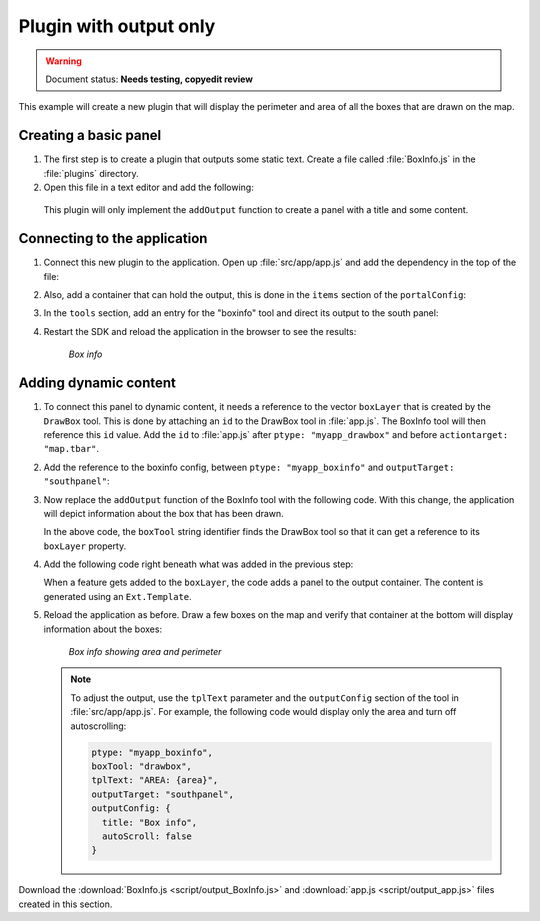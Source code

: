 .. _apps.plugincreate.output:

Plugin with output only
=======================

.. warning:: Document status: **Needs testing, copyedit review**

This example will create a new plugin that will display the perimeter and area of all the boxes that are drawn on the map. 

Creating a basic panel
----------------------

#. The first step is to create a plugin that outputs some static text. Create a file called :file:`BoxInfo.js` in the :file:`plugins` directory.

#. Open this file in a text editor and add the following:

   .. literalinclude:: script/output_BoxInfo_initial.js
      :language: javascript

  This plugin will only implement the ``addOutput`` function to create a panel with a title and some content.

Connecting to the application
-----------------------------

#. Connect this new plugin to the application. Open up :file:`src/app/app.js` and add the dependency in the top of the file:

   .. literalinclude:: script/output_app.js
      :language: javascript
      :lines: 15

#. Also, add a container that can hold the output, this is done in the ``items`` section of the ``portalConfig``:

   .. literalinclude:: script/output_app.js
      :language: javascript
      :lines: 38-44

#. In the ``tools`` section, add an entry for the "boxinfo" tool and direct its output to the south panel:

   .. literalinclude:: script/output_app.js
      :language: javascript
      :lines: 76-77,79-80

#. Restart the SDK and reload the application in the browser to see the results:

   .. figure:: img/output_boxinfo.png

      *Box info*


Adding dynamic content
----------------------

#. To connect this panel to dynamic content, it needs a reference to the vector ``boxLayer`` that is created by the ``DrawBox`` tool. This is done by attaching an ``id`` to the DrawBox tool in :file:`app.js`. The BoxInfo tool will then reference this ``id`` value. Add the ``id`` to :file:`app.js` after ``ptype: "myapp_drawbox"`` and before ``actiontarget: "map.tbar"``. 

   .. literalinclude:: script/output_app.js
      :language: javascript
      :lines: 72-76

#. Add the reference to the boxinfo config, between ``ptype: "myapp_boxinfo"`` and ``outputTarget: "southpanel"``:

   .. literalinclude:: script/output_app.js
      :language: javascript
      :lines: 76-80

#. Now replace the ``addOutput`` function of the BoxInfo tool with the following code. With this change, the application will depict information about the box that has been drawn.

   .. literalinclude:: script/output_BoxInfo.js
      :language: javascript
      :lines: 7-26

   In the above code, the ``boxTool`` string identifier finds the DrawBox tool so that it can get a reference to its ``boxLayer`` property. 

#. Add the following code right beneath what was added in the previous step:

   .. literalinclude:: script/output_BoxInfo.js
      :language: javascript
      :lines: 28-33

   When a feature gets added to the ``boxLayer``, the code adds a panel to the output container. The content is generated using an ``Ext.Template``.

#. Reload the application as before. Draw a few boxes on the map and verify that container at the bottom will display information about the boxes:

   .. figure:: img/output_boxinfo_area.png

      *Box info showing area and perimeter*

   .. note:: To adjust the output, use the ``tplText`` parameter and the ``outputConfig`` section of the tool in :file:`src/app/app.js`. For example, the following code would display only the area and turn off autoscrolling:

      .. code-block:: javascript

         ptype: "myapp_boxinfo",
         boxTool: "drawbox",
         tplText: "AREA: {area}",
         outputTarget: "southpanel",
         outputConfig: {
           title: "Box info",
           autoScroll: false
         }

Download the :download:`BoxInfo.js <script/output_BoxInfo.js>` and :download:`app.js <script/output_app.js>` files created in this section.
